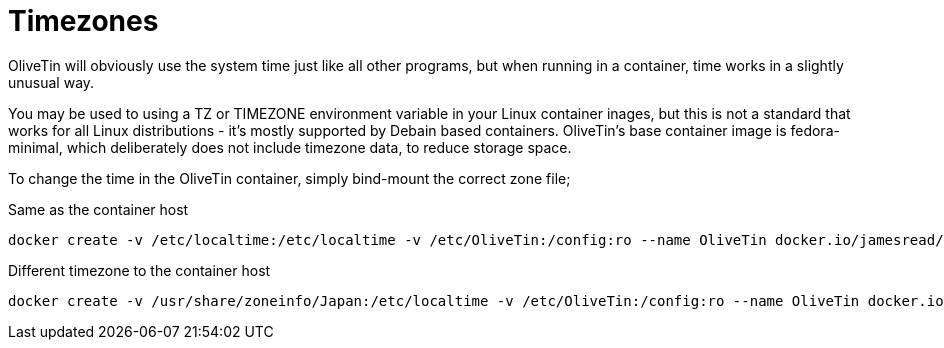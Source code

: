 [#timezone]
= Timezones

OliveTin will obviously use the system time just like all other programs, but when running in a container, time works in a slightly unusual way. 

You may be used to using a TZ or TIMEZONE environment variable in your Linux container inages, but this is not a standard that works for all Linux distributions - it's mostly supported by Debain based containers. OliveTin's base container image is fedora-minimal, which deliberately does not include timezone data, to reduce storage space. 

To change the time in the OliveTin container, simply bind-mount the correct zone file; 

.Same as the container host
----
docker create -v /etc/localtime:/etc/localtime -v /etc/OliveTin:/config:ro --name OliveTin docker.io/jamesread/olivetin
----

.Different timezone to the container host
----
docker create -v /usr/share/zoneinfo/Japan:/etc/localtime -v /etc/OliveTin:/config:ro --name OliveTin docker.io/jamesread/olivetin
----
